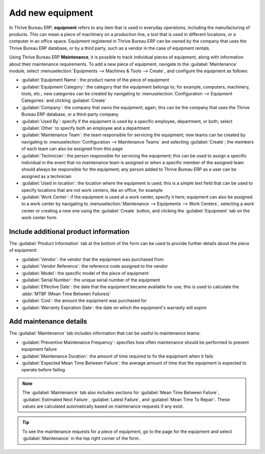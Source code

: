 =================
Add new equipment
=================

In Thrive Bureau ERP, **equipment** refers to any item that is used in everyday operations, including the
manufacturing of products. This can mean a piece of machinery on a production line, a tool that is
used in different locations, or a computer in an office space. Equipment registered in Thrive Bureau ERP can be
owned by the company that uses the Thrive Bureau ERP database, or by a third party, such as a vendor in the case
of equipment rentals.

Using Thrive Bureau ERP **Maintenance**, it is possible to track individual pieces of equipment, along with
information about their maintenance requirements. To add a new piece of equipment, navigate to the
:guilabel:`Maintenance` module, select :menuselection:`Equipments --> Machines & Tools --> Create`,
and configure the equipment as follows:

- :guilabel:`Equipment Name`: the product name of the piece of equipment
- :guilabel:`Equipment Category`: the category that the equipment belongs to; for example,
  computers, machinery, tools, etc.; new categories can be created by navigating to
  :menuselection:`Configuration --> Equipment Categories` and clicking :guilabel:`Create`
- :guilabel:`Company`: the company that owns the equipment; again, this can be the company that uses
  the Thrive Bureau ERP database, or a third-party company
- :guilabel:`Used By`: specify if the equipment is used by a specific employee, department, or both;
  select :guilabel:`Other` to specify both an employee and a department
- :guilabel:`Maintenance Team`: the team responsible for servicing the equipment; new teams can be
  created by navigating to :menuselection:`Configuration --> Maintenance Teams` and
  selecting :guilabel:`Create`; the members of each team can also be assigned from this page
- :guilabel:`Technician`: the person responsible for servicing the equipment; this can be used to
  assign a specific individual in the event that no maintenance team is assigned or when a specific
  member of the assigned team should always be responsible for the equipment; any person added to
  Thrive Bureau ERP as a user can be assigned as a technician
- :guilabel:`Used in location`: the location where the equipment is used; this is a simple text
  field that can be used to specify locations that are not work centers, like an office, for
  example
- :guilabel:`Work Center`: if the equipment is used at a work center, specify it here; equipment can
  also be assigned to a work center by navigating to :menuselection:`Maintenance --> Equipments -->
  Work Centers`, selecting a work center or creating a new one using the :guilabel:`Create` button,
  and clicking the :guilabel:`Equipment` tab on the work center form

.. image:: add_new_equipment/new-equipment-form.png
   :align: center
   :alt: An example of a fully configured new equipment form.

Include additional product information
--------------------------------------

The :guilabel:`Product Information` tab at the bottom of the form can be used to provide further
details about the piece of equipment:

- :guilabel:`Vendor`: the vendor that the equipment was purchased from
- :guilabel:`Vendor Reference`: the reference code assigned to the vendor
- :guilabel:`Model`: the specific model of the piece of equipment
- :guilabel:`Serial Number`: the unique serial number of the equipment
- :guilabel:`Effective Date`: the date that the equipment became available for use; this is used to
  calculate the :abbr:`MTBF (Mean Time Between Failures)`
- :guilabel:`Cost`: the amount the equipment was purchased for
- :guilabel:`Warranty Expiration Date`: the date on which the equipment's warranty will expire

.. image:: add_new_equipment/new-equipment-product-information.png
   :align: center
   :alt: The product information tab for the new piece of equipment.

Add maintenance details
-----------------------

The :guilabel:`Maintenance` tab includes information that can be useful to maintenance teams:

- :guilabel:`Preventive Maintenance Frequency`: specifies how often maintenance should be
  performed to prevent equipment failure
- :guilabel:`Maintenance Duration`: the amount of time required to fix the equipment when it fails
- :guilabel:`Expected Mean Time Between Failure`: the average amount of time that the equipment is
  expected to operate before failing

.. image:: add_new_equipment/new-equipment-maintenance.png
   :align: center
   :alt: The maintenance tab for the new piece of equipment.

.. Note::
    The :guilabel:`Maintenance` tab also includes sections for :guilabel:`Mean Time Between Failure`,
    :guilabel:`Estimated Next Failure`, :guilabel:`Latest Failure`,
    and :guilabel:`Mean Time To Repair`. These values are calculated automatically based on
    maintenance requests if any exist.

.. tip::
    To see the maintenance requests for a piece of equipment, go to the page for the equipment and
    select :guilabel:`Maintenance` in the top right corner of the form.
